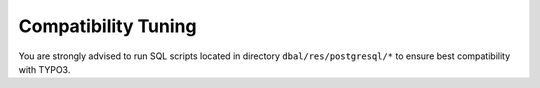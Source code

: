 ﻿.. include:: /Includes.rst.txt



.. _compatibility-tuning:

Compatibility Tuning
^^^^^^^^^^^^^^^^^^^^

You are strongly advised to run SQL scripts located in directory ``dbal/res/postgresql/*`` to ensure best compatibility with TYPO3.
